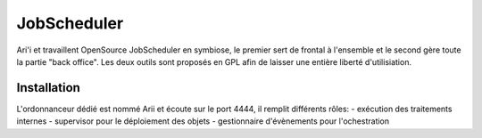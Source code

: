 JobScheduler
============

Ari'i et travaillent OpenSource JobScheduler en symbiose, le premier sert de frontal à l'ensemble et le second gère toute la partie "back office". Les deux outils sont proposés en GPL afin de laisser une entière liberté d'utilisiation.

Installation
------------
L'ordonnanceur dédié est nommé Arii et écoute sur le port 4444, il remplit différents rôles:
- exécution des traitements internes
- supervisor pour le déploiement des objets
- gestionnaire d'évènements pour l'ochestration

